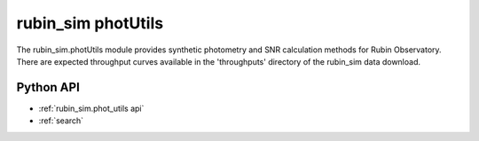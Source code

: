 .. py:currentmodule:: rubin_sim.phot_utils

.. _rubin_sim.phot_utils:

=======================
rubin_sim photUtils
=======================

The rubin_sim.photUtils module provides synthetic photometry and SNR calculation
methods for Rubin Observatory. There are expected throughput curves available in the
'throughputs' directory of the rubin_sim data download.


Python API
==========

* :ref:`rubin_sim.phot_utils api`

* :ref:`search`